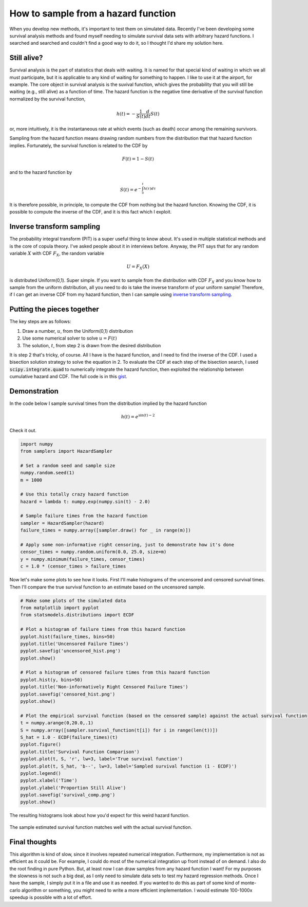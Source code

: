 How to sample from a hazard function
====================================



.. author:: default
.. categories:: statistics, python
.. tags:: survival analysis
.. comments::


When you develop new methods, it's important to test them on simulated data.  Recently I've been developing some survival analysis methods and found myself needing to simulate survival data sets with arbitrary hazard functions.  I searched and searched and couldn't find a good way to do it, so I thought I'd share my solution here.

Still alive?
------------

Survival analysis is the part of statistics that deals with waiting.  It is named for that special kind of waiting in which we all must participate, but it is applicable to any kind of waiting for something to happen.  I like to use it at the airport, for example.  The core object in survival analysis is the suvival function, which gives the probability that you will still be waiting (e.g., still alive) as a function of time.  The hazard function is the negative time derivative of the survival function normalized by the survival function,

.. math::

    h\left(t\right)=-\frac{1}{S\left(t\right)}\frac{d}{dt}S\left(t\right)


or, more intuitively, it is the instantaneous rate at which events (such as death) occur among the remaining survivors.

Sampling from the hazard function means drawing random numbers from the distribution that that hazard function implies.  Fortunately, the survival function is related to the CDF by

.. math::

    F\left(t\right)=1-S\left(t\right)

and to the hazard function by

.. math::

    S\left(t\right)=e^{-\int_{0}^{t}h\left(\tau\right)d\tau}

It is therefore possible, in principle, to compute the CDF from nothing but the hazard function.  Knowing the CDF, it is possible to compute the inverse of the CDF, and it is this fact which I exploit.


Inverse transform sampling
--------------------------

The probability integral transform (PIT) is a super useful thing to know about.  It's used in multiple statistical methods and is the core of copula theory.  I've asked people about it in interviews before.  Anyway, the PIT says that for any random variable :math:`X` with CDF :math:`F_{X}`, the random variable

.. math::
    U=F_{X}\left(X\right)

is distributed Uniform(0,1).  Super simple.  If you want to sample from the distribution with CDF :math:`F_{X}` and you know how to sample from the uniform distribution, all you need to do is take the inverse transform of your uniform sample!  Therefore, if I can get an inverse CDF from my hazard function, then I can sample using `inverse transform sampling`_.

.. _inverse transform sampling: http://en.wikipedia.org/wiki/Inverse_transform_sampling


Putting the pieces together
---------------------------

The key steps are as follows:

1. Draw a number, :math:`u`, from the Uniform(0,1) distribution
2. Use some numerical solver to solve :math:`u=F\left(t\right)`
3. The solution, :math:`t`, from step 2 is drawn from the desired distribution

It is step 2 that's tricky, of course.  All I have is the hazard function, and I need to find the inverse of the CDF.  I used a bisection solution strategy to solve the equation in 2.  To evaluate the CDF at each step of the bisection search, I used :code:`scipy.integrate.quad` to numerically integrate the hazard function, then exploited the relationship between cumulative hazard and CDF.  The full code is in this gist_.


.. _gist: https://gist.github.com/jcrudy/10481743

Demonstration
-------------

In the code below I sample survival times from the distribution implied by the hazard function

.. math::

    h\left(t\right)=e^{\sin\left(t\right)-2}

Check it out.

.. code-block:: python


    import numpy
    from samplers import HazardSampler

    # Set a random seed and sample size
    numpy.random.seed(1)
    m = 1000

    # Use this totally crazy hazard function
    hazard = lambda t: numpy.exp(numpy.sin(t) - 2.0)

    # Sample failure times from the hazard function
    sampler = HazardSampler(hazard)
    failure_times = numpy.array([sampler.draw() for _ in range(m)])

    # Apply some non-informative right censoring, just to demonstrate how it's done
    censor_times = numpy.random.uniform(0.0, 25.0, size=m)
    y = numpy.minimum(failure_times, censor_times)
    c = 1.0 * (censor_times > failure_times

Now let's make some plots to see how it looks.  First I'll make histograms of the uncensored and censored survival times.  Then I'll compare the true survival function to an estimate based on the uncensored sample.

.. code-block:: python

    # Make some plots of the simulated data
    from matplotlib import pyplot
    from statsmodels.distributions import ECDF

    # Plot a histogram of failure times from this hazard function
    pyplot.hist(failure_times, bins=50)
    pyplot.title('Uncensored Failure Times')
    pyplot.savefig('uncensored_hist.png')
    pyplot.show()

    # Plot a histogram of censored failure times from this hazard function
    pyplot.hist(y, bins=50)
    pyplot.title('Non-informatively Right Censored Failure Times')
    pyplot.savefig('censored_hist.png')
    pyplot.show()

    # Plot the empirical survival function (based on the censored sample) against the actual survival function
    t = numpy.arange(0,20.0,.1)
    S = numpy.array([sampler.survival_function(t[i]) for i in range(len(t))])
    S_hat = 1.0 - ECDF(failure_times)(t)
    pyplot.figure()
    pyplot.title('Survival Function Comparison')
    pyplot.plot(t, S, 'r', lw=3, label='True survival function')
    pyplot.plot(t, S_hat, 'b--', lw=3, label='Sampled survival function (1 - ECDF)')
    pyplot.legend()
    pyplot.xlabel('Time')
    pyplot.ylabel('Proportion Still Alive')
    pyplot.savefig('survival_comp.png')
    pyplot.show()


The resulting histograms look about how you'd expect for this weird hazard function.

.. figure:: uncensored_hist.png
    :scale: 75%
    :alt: Histogram of uncensored survival times

.. figure:: censored_hist.png
    :scale: 75%
    :alt: Histogram of right censored survival times

The sample estimated survival function matches well with the actual survival function.

.. figure:: survival_comp.png
    :scale: 75%
    :alt: Plot of true and sample estimated survival functions


Final thoughts
--------------

This algorithm is kind of slow, since it involves repeated numerical integration.  Furthermore, my implementation is not as efficient as it could be.  For example, I could do most of the numerical integration up front instead of on demand.  I also do the root finding in pure Python.  But, at least now I can draw samples from any hazard function I want!  For my purposes the slowness is not such a big deal, as I only need to simulate data sets to test my hazard regression methods.  Once I have the sample, I simply put it in a file and use it as needed.  If you wanted to do this as part of some kind of monte-carlo algorithm or something, you might need to write a more efficient implementation.  I would estimate 100-1000x speedup is possible with a lot of effort.
